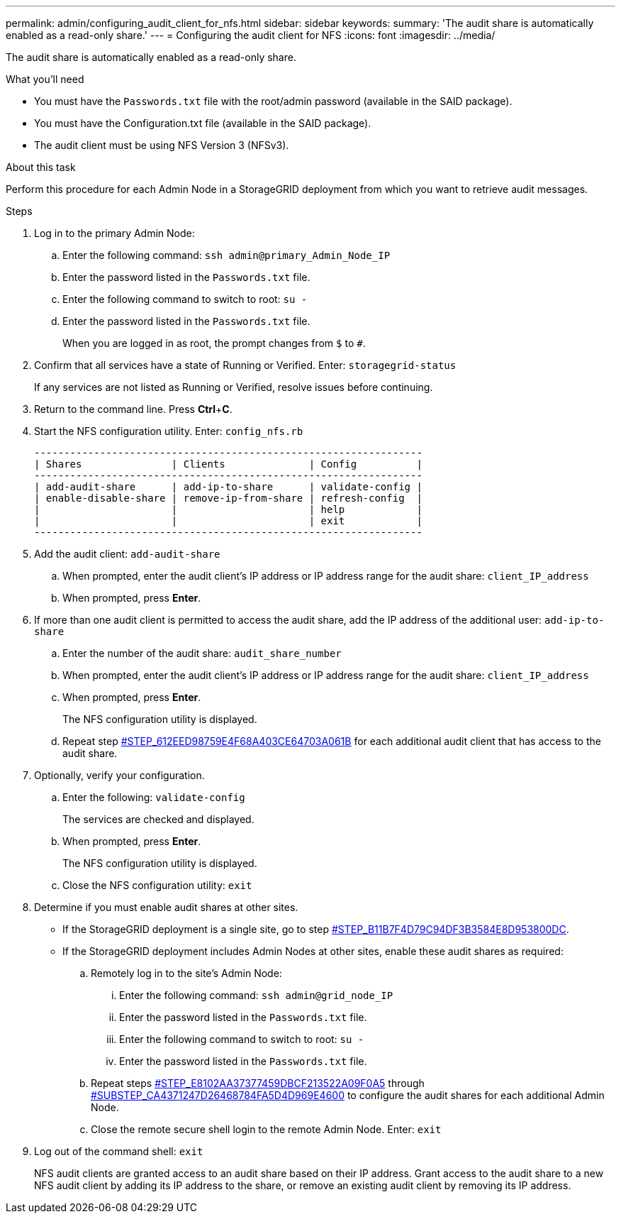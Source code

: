 ---
permalink: admin/configuring_audit_client_for_nfs.html
sidebar: sidebar
keywords: 
summary: 'The audit share is automatically enabled as a read-only share.'
---
= Configuring the audit client for NFS
:icons: font
:imagesdir: ../media/

[.lead]
The audit share is automatically enabled as a read-only share.

.What you'll need

* You must have the `Passwords.txt` file with the root/admin password (available in the SAID package).
* You must have the Configuration.txt file (available in the SAID package).
* The audit client must be using NFS Version 3 (NFSv3).

.About this task

Perform this procedure for each Admin Node in a StorageGRID deployment from which you want to retrieve audit messages.

.Steps

. Log in to the primary Admin Node:
 .. Enter the following command: `ssh admin@primary_Admin_Node_IP`
 .. Enter the password listed in the `Passwords.txt` file.
 .. Enter the following command to switch to root: `su -`
 .. Enter the password listed in the `Passwords.txt` file.
+
When you are logged in as root, the prompt changes from `$` to `#`.
. Confirm that all services have a state of Running or Verified. Enter: `storagegrid-status`
+
If any services are not listed as Running or Verified, resolve issues before continuing.

. Return to the command line. Press *Ctrl*+*C*.
. Start the NFS configuration utility. Enter: `config_nfs.rb`
+
----

-----------------------------------------------------------------
| Shares               | Clients              | Config          |
-----------------------------------------------------------------
| add-audit-share      | add-ip-to-share      | validate-config |
| enable-disable-share | remove-ip-from-share | refresh-config  |
|                      |                      | help            |
|                      |                      | exit            |
-----------------------------------------------------------------
----

. Add the audit client: `add-audit-share`
 .. When prompted, enter the audit client's IP address or IP address range for the audit share: `client_IP_address`
 .. When prompted, press *Enter*.
. If more than one audit client is permitted to access the audit share, add the IP address of the additional user: `add-ip-to-share`
 .. Enter the number of the audit share: `audit_share_number`
 .. When prompted, enter the audit client's IP address or IP address range for the audit share: `client_IP_address`
 .. When prompted, press *Enter*.
+
The NFS configuration utility is displayed.

 .. Repeat step <<STEP_612EED98759E4F68A403CE64703A061B,#STEP_612EED98759E4F68A403CE64703A061B>> for each additional audit client that has access to the audit share.
. Optionally, verify your configuration.
 .. Enter the following: `validate-config`
+
The services are checked and displayed.

 .. When prompted, press *Enter*.
+
The NFS configuration utility is displayed.

 .. Close the NFS configuration utility: `exit`
. Determine if you must enable audit shares at other sites.
 ** If the StorageGRID deployment is a single site, go to step <<STEP_B11B7F4D79C94DF3B3584E8D953800DC,#STEP_B11B7F4D79C94DF3B3584E8D953800DC>>.
 ** If the StorageGRID deployment includes Admin Nodes at other sites, enable these audit shares as required:

 .. Remotely log in to the site's Admin Node:
  ... Enter the following command: `ssh admin@grid_node_IP`
  ... Enter the password listed in the `Passwords.txt` file.
  ... Enter the following command to switch to root: `su -`
  ... Enter the password listed in the `Passwords.txt` file.
 .. Repeat steps <<STEP_E8102AA37377459DBCF213522A09F0A5,#STEP_E8102AA37377459DBCF213522A09F0A5>> through <<SUBSTEP_CA4371247D26468784FA5D4D969E4600,#SUBSTEP_CA4371247D26468784FA5D4D969E4600>> to configure the audit shares for each additional Admin Node.
 .. Close the remote secure shell login to the remote Admin Node. Enter: `exit`
. Log out of the command shell: `exit`
+
NFS audit clients are granted access to an audit share based on their IP address. Grant access to the audit share to a new NFS audit client by adding its IP address to the share, or remove an existing audit client by removing its IP address.
